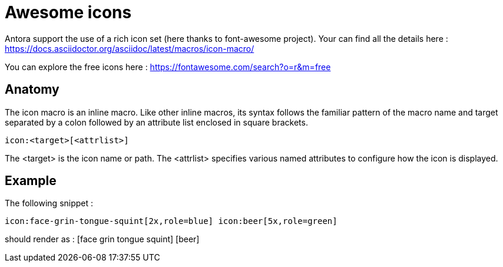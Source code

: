 = Awesome icons
:page-editable: true

Antora support the use of a rich icon set (here thanks to font-awesome project). Your can find all the details here : https://docs.asciidoctor.org/asciidoc/latest/macros/icon-macro/

You can explore the free icons here : https://fontawesome.com/search?o=r&m=free

== Anatomy

The icon macro is an inline macro. Like other inline macros, its syntax follows the familiar pattern of the macro name and target separated by a colon followed by an attribute list enclosed in square brackets.

[source, asciidoc]
----
icon:<target>[<attrlist>]
----

The <target> is the icon name or path. The <attrlist> specifies various named attributes to configure how the icon is displayed.

== Example

The following snippet :

[source, asciidoc]
----
icon:face-grin-tongue-squint[2x,role=blue] icon:beer[5x,role=green]
----

should render as :  icon:face-grin-tongue-squint[2x,role=blue] icon:beer[5x,role=green]
